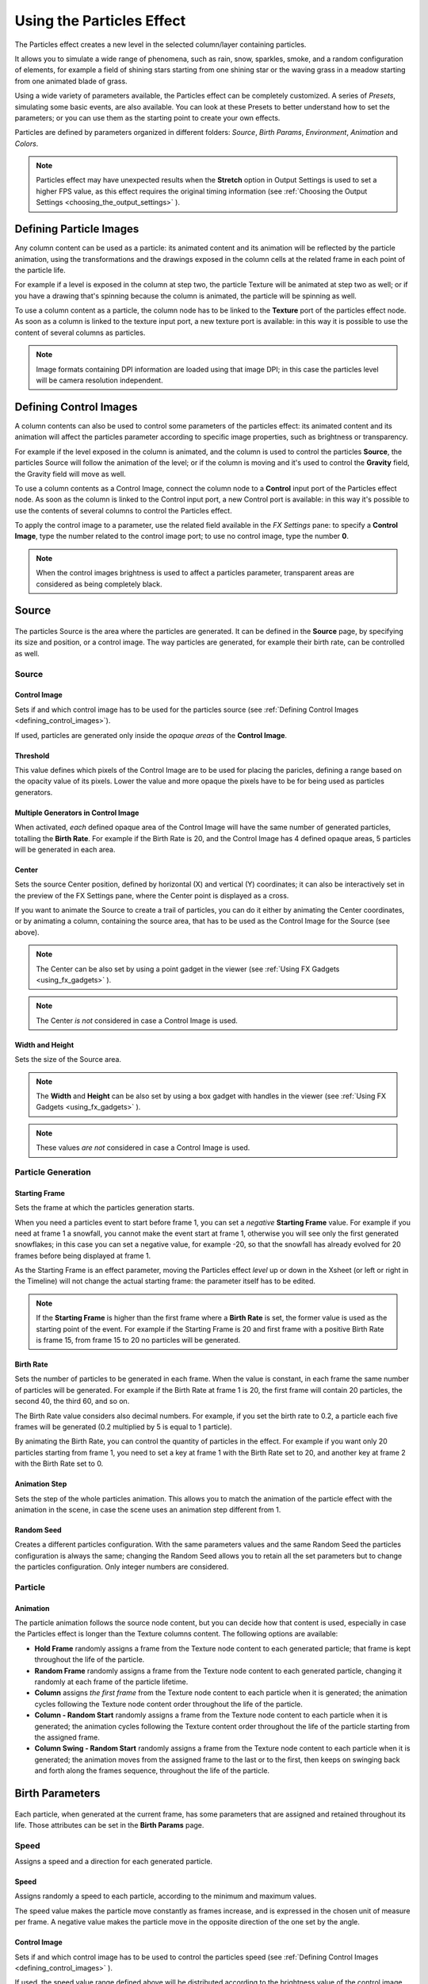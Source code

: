 .. _using_the_particles_effect:

Using the Particles Effect
==========================
The Particles effect creates a new level in the selected column/layer containing particles. 

It allows you to simulate a wide range of phenomena, such as rain, snow, sparkles, smoke, and a random configuration of elements, for example a field of shining stars starting from one shining star or the waving grass in a meadow starting from one animated blade of grass.

Using a wide variety of parameters available, the Particles effect can be completely customized. A series of *Presets*, simulating some basic events, are also available. You can look at these Presets to better understand how to set the parameters; or you can use them as the starting point to create your own effects. 

Particles are defined by parameters organized in different folders: *Source*, *Birth Params*, *Environment*, *Animation* and *Colors*.

.. note:: Particles effect may have unexpected results when the **Stretch** option in Output Settings is used to set a higher FPS value, as this effect requires the original timing information (see  :ref:`Choosing the Output Settings <choosing_the_output_settings>`  ).


.. _defining_particle_images:

Defining Particle Images
------------------------
Any column content can be used as a particle: its animated content and its animation will be reflected by the particle animation, using the transformations and the drawings exposed in the column cells at the related frame in each point of the particle life. 

For example if a level is exposed in the column at step two, the particle Texture will be animated at step two as well; or if you have a drawing that's spinning because the column is animated, the particle will be spinning as well.

To use a column content as a particle, the column node has to be linked to the **Texture** port of the particles effect node. As soon as a column is linked to the texture input port, a new texture port is available: in this way it is possible to use the content of several columns as particles.

.. note:: Image formats containing DPI information are loaded using that image DPI; in this case the particles level will be camera resolution independent.


.. _defining_control_images:

Defining Control Images
-----------------------
A column contents can also be used to control some parameters of the particles effect: its animated content and its animation will affect the particles parameter according to specific image properties, such as brightness or transparency.

For example if the level exposed in the column is animated, and the column is used to control the particles **Source**, the particles Source will follow the animation of the level; or if the column is moving and it's used to control the **Gravity** field, the Gravity field will move as well.

To use a column contents as a Control Image, connect the column node to a **Control** input port of the Particles effect node. As soon as the column is linked to the Control input port, a new Control port is available: in this way it's possible to use the contents of several columns to control the Particles effect.

To apply the control image to a parameter, use the related field available in the *FX Settings* pane: to specify a **Control Image**, type the number related to the control image port; to use no control image, type the number **0**.

.. note:: When the control images brightness is used to affect a particles parameter, transparent areas are considered as being completely black.


.. _setting_the_particles_source:

Source
------
 |setting_the_particles_source| 

The particles Source is the area where the particles are generated. It can be defined in the **Source** page, by specifying its size and position, or a control image. The way particles are generated, for example their birth rate, can be controlled as well. 


.. _source:

Source
''''''


.. _control_image:

Control Image
~~~~~~~~~~~~~
Sets if and which control image has to be used for the particles source (see  :ref:`Defining Control Images <defining_control_images>`).

If used, particles are generated only inside the *opaque areas* of the **Control Image**.


.. _threshold:

Threshold
~~~~~~~~~
This value defines which pixels of the Control Image are to be used for placing the paricles, defining a range based on the opacity value of its pixels. Lower the value and more opaque the pixels have to be for being used as particles generators.


.. _multiple_generators_in_control_image:

Multiple Generators in Control Image
~~~~~~~~~~~~~~~~~~~~~~~~~~~~~~~~~~~~
When activated, *each* defined opaque area of the Control Image will have the same number of generated particles, totalling the **Birth Rate**. For example if the Birth Rate is 20, and the Control Image has 4 defined opaque areas, 5 particles will be generated in each area.


.. _center:

Center
~~~~~~
Sets the source Center position, defined by horizontal (X) and vertical (Y) coordinates; it can also be interactively set in the preview of the FX Settings pane, where the Center point is displayed as a cross. 

If you want to animate the Source to create a trail of particles, you can do it either by animating the Center coordinates, or by animating a column, containing the source area, that has to be used as the Control Image for the Source (see above).

.. note:: The Center can be also set by using a point gadget in the viewer (see  :ref:`Using FX Gadgets <using_fx_gadgets>`  ).

.. note:: The Center *is not* considered in case a Control Image is used.


.. _width_and_height:

Width and Height
~~~~~~~~~~~~~~~~
Sets the size of the Source area. 

.. note:: The **Width** and **Height** can be also set by using a box gadget with handles in the viewer (see  :ref:`Using FX Gadgets <using_fx_gadgets>`  ).

.. note:: These values *are not* considered in case a Control Image is used.


.. _particle_generation:

Particle Generation
'''''''''''''''''''

.. _starting_frame:

Starting Frame
~~~~~~~~~~~~~~
Sets the frame at which the particles generation starts. 

When you need a particles event to start before frame 1, you can set a *negative* **Starting Frame** value. For example if you need at frame 1 a snowfall, you cannot make the event start at frame 1, otherwise you will see only the first generated snowflakes; in this case you can set a negative value, for example -20, so that the snowfall has already evolved for 20 frames before being displayed at frame 1.

As the Starting Frame is an effect parameter, moving the Particles effect *level* up or down in the Xsheet (or left or right in the Timeline) will not change the actual starting frame: the parameter itself has to be edited.

.. note:: If the **Starting Frame** is higher than the first frame where a **Birth Rate** is set, the former value is used as the starting point of the event. For example if the Starting Frame is 20 and first frame with a positive Birth Rate is frame 15, from frame 15 to 20 no particles will be generated.


.. _birth_rate:

Birth Rate
~~~~~~~~~~
Sets the number of particles to be generated in each frame. When the value is constant, in each frame the same number of particles will be generated. For example if the Birth Rate at frame 1 is 20, the first frame will contain 20 particles, the second 40, the third 60, and so on.

The Birth Rate value considers also decimal numbers. For example, if you set the birth rate to 0.2, a particle each five frames will be generated (0.2 multiplied by 5 is equal to 1 particle).

By animating the Birth Rate, you can control the quantity of particles in the effect. For example if you want only 20 particles starting from frame 1, you need to set a key at frame 1 with the Birth Rate set to 20, and another key at frame 2 with the Birth Rate set to 0.


.. _animation_step:

Animation Step
~~~~~~~~~~~~~~
Sets the step of the whole particles animation. This allows you to match the animation of the particle effect with the animation in the scene, in case the scene uses an animation step different from 1. 


.. _random_seed:

Random Seed
~~~~~~~~~~~
Creates a different particles configuration. With the same parameters values and the same Random Seed the particles configuration is always the same; changing the Random Seed allows you to retain all the set parameters but to change the particles configuration. Only integer numbers are considered.


.. _particle:

Particle
''''''''

Animation
~~~~~~~~~
The particle animation follows the source node content, but you can decide how that content is used, especially in case the Particles effect is longer than the Texture columns content. The following options are available:

- **Hold Frame** randomly assigns a frame from the Texture node content to each generated particle; that frame is kept throughout the life of the particle. 

- **Random Frame** randomly assigns a frame from the Texture node content to each generated particle, changing it randomly at each frame of the particle lifetime.

- **Column** assigns *the first frame* from the Texture node content to each particle when it is generated; the animation cycles following the Texture node content order throughout the life of the particle. 

- **Column - Random Start** randomly assigns a frame from the Texture node content to each particle when it is generated; the animation cycles following the Texture content order throughout the life of the particle starting from the assigned frame.

- **Column Swing - Random Start** randomly assigns a frame from the Texture node content to each particle when it is generated; the animation moves from the assigned frame to the last or to the first, then keeps on swinging back and forth along the frames sequence, throughout the life of the particle.


.. _defining_particles_birth_parameters:

Birth Parameters
----------------
 |defining_particles_birth_parameters| 

Each particle, when generated at the current frame, has some parameters that are assigned and retained throughout its life. Those attributes can be set in the **Birth Params** page.


.. _speed:

Speed
'''''
Assigns a speed and a direction for each generated particle. 

Speed
~~~~~
Assigns randomly a speed to each particle, according to the minimum and maximum values.

The speed value makes the particle move constantly as frames increase, and is expressed in the chosen unit of measure per frame. A negative value makes the particle move in the opposite direction of the one set by the angle.

Control Image
~~~~~~~~~~~~~
Sets if and which control image has to be used to control the particles speed (see  :ref:`Defining Control Images <defining_control_images>`  ).

If used, the speed value range defined above will be distributed according to the brightness value of the control image pixel where the particle is generated: particles will be faster where the image is brighter.


.. _speed_angle:

Speed Angle
~~~~~~~~~~~
Assigns randomly to each particle an angle value defining the speed direction, according to the minimum and maximum values. 

The value 0 is for an upward direction; higher values turn the direction clockwise.


.. _linked_to_scale:

Linked to Scale
~~~~~~~~~~~~~~~
Assigns to each particle a speed value, taken between the minimum and maximum speed, according to the Size value applied to the particle. This causes the largest particles to be the fastest, emphasizing a depth of field effect.


.. _size,_mass_and_orientation:

Size, Mass and Orientation
''''''''''''''''''''''''''

.. _size:

Size
~~~~
Assigns randomly a size to each particle, according to the minimum and maximum values. The size is expressed as a percentage, where 100 is the original size.

Control Image
~~~~~~~~~~~~~
Sets if and which control image has to be used to control particles size (see  :ref:`Defining Control Images <defining_control_images>`  ).

If used, the size value range defined above will be distributed according to the brightness value of the control image pixel where the particle is generated: particles will be larger where the image is brighter. 


.. _use_control_image_for_the_whole_lifetime:

Use Control Image for the Whole Lifetime
~~~~~~~~~~~~~~~~~~~~~~~~~~~~~~~~~~~~~~~~
If activated, the defined control image is used to set the particles size for each frame of the particles life, ignoring any Size Increase value.

If deactivated the control image is used only at the birth of the particles, and any size variation depends only on the Size Increase value (see  :ref:`Size Increase <size_increase>`  ).


.. _mass:

Mass
~~~~
Assigns randomly a mass to each particle, according to the minimum and maximum values. The mass is taken into account when gravity affects the particles behavior.


.. _orientation:

Orientation
~~~~~~~~~~~
Assigns randomly an orientation to each particle, according to the minimum and maximum angle values. 

The value 0 leaves the image as is; increasing values turn the particle clockwise.

Control Image
~~~~~~~~~~~~~
Sets if and which control image has to be used to control particles orientation (see  :ref:`Defining Control Images <defining_control_images>`  ).

If used, the orientation value range defined above will be distributed according to the brightness value of the control image pixel where the particle is generated. 


.. _trail:

Trail
'''''

Trail
~~~~~
Allows you to define a trail according to the particle motion by specifying how many previous frames positions have to be used to generate the trail. The number of frames the trail lasts is randomly assigned according to the minimum and maximum values.


.. _step:

Step
~~~~
Sets how many particles will be visible in the trail. For example, if the trail value is 10 and the step is set to 2, the trail will be 10 frames long, but only five particles, one every two frames, will be visible.


.. _lifetime:

Lifetime
''''''''

Lifetime
~~~~~~~~
Assigns randomly a lifetime to each particle, according to the minimum and maximum values. The lifetime is the number of frames the particle will last before disappearing. 

For example if a particle is generated at frame 15 with an assigned lifetime value of 20, it will last till frame 35, disappearing at frame 36.

Control Image
~~~~~~~~~~~~~
Sets if and which control image has to be used to control particles lifetime (see  :ref:`Defining Control Images <defining_control_images>`  ).

If used, the lifetime value range defined above will be distributed according to the brightness value of the control image pixel where the particle is generated: particles will live longer where the image is brighter.


.. _use_column_duration_for_lifetime:

Use Column Duration for Lifetime
~~~~~~~~~~~~~~~~~~~~~~~~~~~~~~~~
Limits the particles lifetime to the number of frames the column content used as particles source lasts.

The particle animation remains the one defined in the Animation parameters (see  :ref:`Animation <animation>`  ).


.. _top_layer:

Top Layer
'''''''''

Top Layer
~~~~~~~~~
Defines the layering order of the generated particles. Options are the following:

- **Younger** places the latest generated particles on top of all the others.

- **Older** places the latest generated particles behind the previously generated ones.

- **Smaller** places smaller particles on top of the bigger ones.

- **Bigger** places bigger particles on top of the smaller ones.

- **Random** places each particle randomly in-between the previously generated particles.


.. _defining_environment_settings:

Environment
-----------
 |defining_environment_settings| 

Particles behavior defined by their birth parameters can be affected by external events, such as gravity and wind, that can be defined in the Environment page. 

.. _gravity:

Gravity
'''''''
Simulates a single direction force that accelerates the particles, as gravity does.

Gravity
~~~~~~~
Sets the acceleration of gravity acting upon the particles: the motion generated by the intensity of the gravity increases as frames increase.

A negative value makes the particle accelerate in the opposite direction of the one set by the angle.


.. _gravity_angle:

Gravity Angle
~~~~~~~~~~~~~
Defines the gravity direction. The value 0 is for an upward direction; higher values turn the direction clockwise.

Control Image
~~~~~~~~~~~~~
Sets if and which control image has to be used to define a gravity field affecting the particles motion (see  :ref:`Defining Control Images <defining_control_images>`  ).

If used, the particles will be attracted by the brighter areas of the image, ignoring the set Gravity Angle value: the brightest areas of the image will have the Gravity value you set. For best results, the dark and light areas should be smoothly blended.


.. _friction:

Friction
''''''''

Friction
~~~~~~~~
Simulates a force which has a direction opposite to the motion of the particles, in order to slow them down, or to stop them.

A negative value makes the particles accelerate in the direction of their own motion. 

Control Image
~~~~~~~~~~~~~
Sets if and which control image has to be used to define a friction field affecting the particles speed (see  :ref:`Defining Control Images <defining_control_images>`  ).

If used, the particles will be attracted by the brighter areas of the image, ignoring the set Gravity Angle value: the brightest areas of the image will have the Gravity value you set.

If used, the particles motion will be affected by the brighter areas of the image: the brightest areas of the image will have the Friction value you set. For best results, the dark and light areas should be smoothly blended. If you want the particles to stop suddenly, use a high intensity value.


.. _wind:

Wind
''''
Simulates a speed that is added to the particles speed. The speed is constant, this means that there is no acceleration in the motion of the particles. 


.. _wind_intensity:

Wind Intensity
~~~~~~~~~~~~~~
Sets the wind speed. A negative value makes the particle move in the opposite direction of the one set by the angle. 


.. _wind_angle:

Wind Angle
~~~~~~~~~~
Sets the angle value defining the wind speed direction.The value 0 is for an upward direction; higher values turn the direction clockwise.

For example if a particle is standing still, and at frame 10 a wind starts with an intensity of 50 and an angle of 90, the particle will move constantly rightward at each frame.


.. _scattering:

Scattering
''''''''''
Sets a random horizontal and vertical displacement that is added to the movement of the particles. 


.. _horizontal:

Horizontal
~~~~~~~~~~
Sets the minimum and maximum displacement that can be generated and randomly added to the horizontal component of the particle movement. Positive values shifts the particle to the right; negative ones to the left.


.. _vertical:

Vertical
~~~~~~~~
Sets the minimum and maximum displacement that can be generated and randomly added to the vertical component of the particle movement. Positive values shifts the particle to the top; negative ones to the bottom. 


.. _h_control_image:

H Control Image
~~~~~~~~~~~~~~~
Sets if and which control image has to be used to control the horizontal scattering value (see  :ref:`Defining Control Images <defining_control_images>`  ).

If used, the horizontal scattering value range defined above will be distributed according to the brightness value of the control image: the horizontal scattering will be higher where the image is brighter. 


.. _v_control_image:

V Control Image
~~~~~~~~~~~~~~~
Sets if and which control image has to be used to control the vertical scattering value (see  :ref:`Defining Control Images <defining_control_images>`  ).

If used, the vertical scattering value range defined above will be distributed according to the brightness value of the control image: the vertical scattering will be higher where the image is brighter. 


.. _swing_mode:

Swing Mode
~~~~~~~~~~
Sets the way the scattering values are used; options are the following:

- **Random** adds the horizontal and vertical scattering values to the particle movement at each frame. 

- **Smooth** reaches the horizontal and vertical scattering values by interpolating values, in order to create a smooth movement. The interpolation lasts as many frames as set by the swing value set below; when the scattering values are reached, new values for each parameter are generated.


.. _swing:

Swing
~~~~~
Sets the minimum and maximum number of frames throughout which the horizontal and vertical scattering values will vary, while remaining either positive or negative. This allows you to set a swinging movement where each swing lasts a random number of frames, still having a random scattering at each frame.

For example with a horizontal scattering between 1 and 8, and a Swing value with the minimum and maximum set to 10, the particle will be shifted with a random value of between 1 and 8 to the right for 10 frames; then at frame 11 the scattering changes, so that the random value between 1 and 8 will shift the particle to the left for the following 10 frames.


.. _defining_particles_animation:

Animation
---------
 |defining_particles_animation| 

Particles birth properties can be transformed during their lifetime, for example particles can rotate, or change size, by using additional settings available in the Animation page.


.. _rotation:

Rotation
''''''''
Controls the way each particle rotates around its center throughout its life.


.. _rotation_speed:

Rotation Speed
~~~~~~~~~~~~~~
Makes the particles rotate constantly as frames increase, and is expressed in degree per frame. Positive values makes the particle spin clockwise. 

Unlike the directional **Speed** parameter, this parameter is not a birth attribute. This means that if in a 20 frames animation you animate the **Rotation Speed** value from -30 to 30, during the animation all the particles will rotate together, counterclockwise for the first 10 frames, then clockwise for the next 10 frames.


.. _extra_speed:

Extra Speed
~~~~~~~~~~~
Sets the minimum and maximum value that is randomly added to the rotational speed, thus creating a more chaotic rotation.

Swing Mode
~~~~~~~~~~
Sets the way the spinning is performed; options are the following:

- **Random**, adds the extra speed values to the rotation of the particles at each frame. 

- **Smooth**, reaches the rotational extra speed value by interpolating values, in order to create a smooth movement. The interpolation lasts as many frames as set by the swing value; when the extra speed value is reached, new values for each parameter are generated.


.. _rotation_swing:

Rotation Swing
~~~~~~~~~~~~~~
Sets the minimum and maximum number of frames throughout which the extra speed values will vary, while remaining either positive or negative. This allows you to set a swinging movement where each swing (having a random rotation in each frame) lasts a random number of frames, still having a random extra speed at each frame.


.. _follow_particles_movement:

Follow Particles Movement
~~~~~~~~~~~~~~~~~~~~~~~~~
Rotates the particles according to their movement direction. The particle preserves its original orientation when the movement is horizontal to the right.


.. _opacity:

Opacity
'''''''
Sets a fade-in process at the beginning of particles life, and a fade-out process at the end, according to the set minimum and maximum opacity values.

Opacity
~~~~~~~
Sets the minimum and maximum opacity values for the fade-in and fade-out processes. Values are expressed as a percentage, where 100 is the original opacity.

The fade-in process begins from the minimum value and reaches the maximum value at the end; the fade-out process begins from the maximum value and reaches the minimum value at the end.


.. _fade-in_frames:

Fade-in Frames
~~~~~~~~~~~~~~
Sets the number of frames the fade-in process lasts, starting from the first frame of the particle life.


.. _fade-out_frames:

Fade-out Frames
~~~~~~~~~~~~~~~
Sets the number of frames the fade-out process lasts, starting from the last frame of the particle life and counting backward.

Trail
~~~~~
Sets the opacity of the images used for the trail: the minimum value is the opacity of the oldest particle in the trail; the maximum value is the opacity of the youngest one (see  :ref:`Trail <trail>`  ).


.. _size_increase:

Size Increase
'''''''''''''

.. _size_intensity:

Size Intensity
~~~~~~~~~~~~~~
Sets the minimum and maximum scaling factor to be applied to the particle in each frame. Positive values are for increasing the size of the particles, negative ones for decreasing it. Values are expressed as a percentage.

Control Image
~~~~~~~~~~~~~
Sets if and which control image has to be used to control particles size increase (see  :ref:`Defining Control Images <defining_control_images>`  ).

If used, the size increase value range defined above will be distributed according to the brightness value of the control image: particles will increase in size faster where the image is brighter. 


.. _defining_particles_color:

Colors
------
 |defining_particles_color| 

Particles can fade to specific colors at their birth, during their life and just before their death, by specifying settings in the Color page. The color parameters are birth attributes, i.e. they are assigned to the particles when they are generated.


.. _birth_color:

Birth Color
'''''''''''

Birth Color
~~~~~~~~~~~
Sets the range of colors to which particles fade at their birth, by defining a color spectrum (see  :ref:`Defining Colors and Color Spectrums <defining_colors_and_color_spectrums>`  ).

Control Image
~~~~~~~~~~~~~
Sets if and which control image has to be used to define the particles birth colors (see  :ref:`Defining Control Images <defining_control_images>`  ).

If used, particles will pick their birth color from the control image pixels according to their birth position.


.. _birth_spread:

Birth Spread
~~~~~~~~~~~~
Sets a spread value that will be added to the red, green and blue values of the color to which particles fade at their birth. 

In this way particles will fade to a range of colors spreading from the colors defined in the spectrum or in the control image. 


.. _birth_intensity:

Birth Intensity
~~~~~~~~~~~~~~~
Sets the intensity of the birth color-fading.


.. _fade-in_color:

Fade-in Color
'''''''''''''

Fade-in Color
~~~~~~~~~~~~~
Sets the range of colors to which particles fade at a certain number of frames after their birth, by defining a color spectrum (see  :ref:`Defining Colors and Color Spectrums <defining_colors_and_color_spectrums>`  ).

Control Image
~~~~~~~~~~~~~
Sets if and which control image has to be used to define the particles fade-in colors (see  :ref:`Defining Control Images <defining_control_images>`  ).

If used, particles will pick their fade-in color from the control image pixels according to their position.


.. _fade-in_spread:

Fade-in Spread
~~~~~~~~~~~~~~
Sets a spread value that will be added to the red, green and blue values of the color to which particles fade in. 

In this way particles will fade to a range of colors spreading from the colors defined in the spectrum or in the control image. 


.. _frame_range:

Frame Range
~~~~~~~~~~~
Sets the number of frames the fade-in process lasts, starting from the first frame of the particle life.


.. _fade-in_intensity:

Fade-in Intensity
~~~~~~~~~~~~~~~~~
Sets the intensity of the fade-in process.


.. _fade-out_color:

Fade-out Color
''''''''''''''

Fade-out Color
~~~~~~~~~~~~~~
Sets the range of colors to which particles fade starting from a certain number of frames before their death, by defining a color spectrum (see  :ref:`Defining Colors and Color Spectrums <defining_colors_and_color_spectrums>`  ).

Control Image
~~~~~~~~~~~~~
Sets if and which control image has to be used to define the particles fade-out colors (see  :ref:`Defining Control Images <defining_control_images>`  ).

If used, particles will pick their fade-out color from the control image pixels according to their position.


.. _fade-out_spread:

Fade-out Spread
~~~~~~~~~~~~~~~
Sets a spread value that will be added to the red, green and blue values of the color to which particles fade out. 

In this way particles will fade to a range of colors spreading from the colors defined in the spectrum or in the control image. 

Frame Range
~~~~~~~~~~~
Sets the number of frames the fade-out process lasts, starting from the last frame of the particle life and counting backward.


.. _fade-out_intensity:

Fade-out Intensity
~~~~~~~~~~~~~~~~~~
Sets the intensity of the fade-out process.




.. |setting_the_particles_source| image:: /_static/using_the_particles_effect/particles_source.png
.. |defining_particles_birth_parameters| image:: /_static/using_the_particles_effect/particles_birth.png
.. |defining_environment_settings| image:: /_static/using_the_particles_effect/particles_environment.png
.. |defining_particles_animation| image:: /_static/using_the_particles_effect/particles_animation.png
.. |defining_particles_color| image:: /_static/using_the_particles_effect/particles_colors.png
